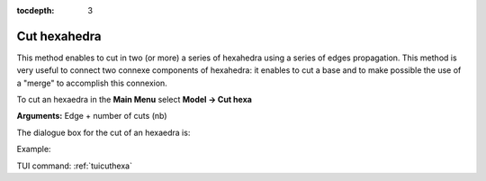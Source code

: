 :tocdepth: 3


.. _guicuthexa:

=============
Cut hexahedra
=============

This method enables to cut in two (or more) a series of hexahedra
using a series of edges propagation. This method is very useful to
connect two connexe components of hexahedra: it enables to cut a base
and to make possible the use of a "merge" to accomplish this
connexion.

To cut an hexaedra in the **Main Menu** select **Model -> Cut hexa** 

**Arguments:** Edge + number of cuts (nb)

The dialogue box for the cut of an hexaedra is:

.. image:: _static/gui_cut_hexa.png
   :align: center

.. centered::
   Cut Hexaedra

Example:

.. image:: _static/no_cut.png
   :align: center

.. centered::
   no cut


.. image:: _static/cut.png
   :align: center

.. centered::
   cut


TUI command: :ref:`tuicuthexa`

